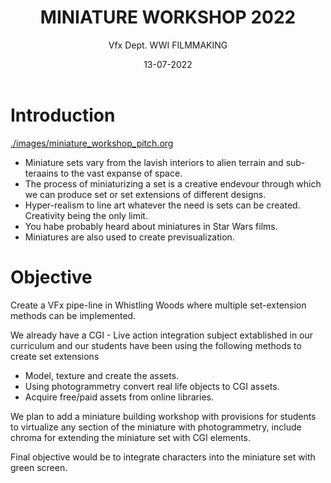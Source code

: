 #+TITLE:  MINIATURE WORKSHOP 2022
#+AUTHOR: Vfx Dept. WWI FILMMAKING
#+DATE:   13-07-2022
#+Option: toc: nil

* Introduction

[[./images/miniature_workshop_pitch.org]]

- Miniature sets vary from  the  lavish interiors to alien terrain and sub-teraains to the vast expanse of space.
- The process of miniaturizing a set is a creative endevour through which we can produce set or set extensions of different designs.
- Hyper-realism to line art whatever the need is sets can be created. Creativity being the only limit.
- You habe probably heard about miniatures in Star Wars films.
- Miniatures are also used to create previsualization.

* Objective

Create a VFx pipe-line in Whistling Woods where multiple set-extension methods can be implemented.

We already have a CGI - Live action integration subject extablished in our curriculum and our students have been using the following methods to create set extensions

- Model, texture and create the assets.
- Using photogrammetry convert real life objects to CGI assets.
- Acquire free/paid assets from online libraries.

We plan to add a miniature building workshop with provisions for students to virtualize any section of the miniature with photogrammetry, include chroma for extending the miniature set with CGI elements.

Final objective would be to integrate characters into the miniature set with green screen.


